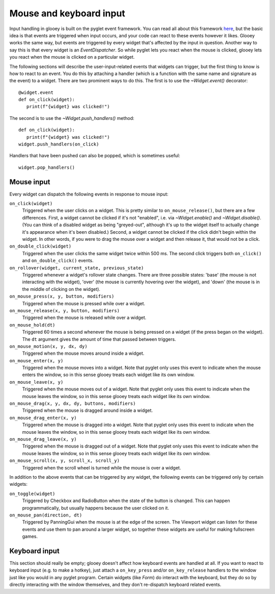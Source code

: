 ************************
Mouse and keyboard input
************************

Input handling in glooey is built on the pyglet event framework.  You can read 
all about this framework `here`__, but the basic idea is that events are 
triggered when input occurs, and your code can react to these events however it 
likes.  Glooey works the same way, but events are triggered by every widget 
that's affected by the input in question.  Another way to say this is that 
every widget is an `EventDispatcher`.  So while pyglet lets you react when the 
mouse is clicked, glooey lets you react when the mouse is clicked on a 
particular widget.

__ https://pyglet.readthedocs.io/en/latest/programming_guide/events.html

The following sections will describe the user-input-related events that widgets 
can trigger, but the first thing to know is how to react to an event.  You do 
this by attaching a handler (which is a function with the same name and 
signature as the event) to a widget.  There are two prominent ways to do this.  
The first is to use the `~Widget.event()` decorator::

   @widget.event
   def on_click(widget):
      print(f"{widget} was clicked!")

The second is to use the `~Widget.push_handlers()` method::

   def on_click(widget):
      print(f"{widget} was clicked!")
   widget.push_handlers(on_click)

Handlers that have been pushed can also be popped, which is sometimes useful::

   widget.pop_handlers()

Mouse input
===========
Every widget can dispatch the following events in response to mouse input:

``on_click(widget)``
   Triggered when the user clicks on a widget.  This is pretty similar to 
   ``on_mouse_release()``, but there are a few differences.  First, a widget 
   cannot be clicked if it's not "enabled", i.e. via `~Widget.enable()` and 
   `~Widget.disable()`.  (You can think of a disabled widget as being 
   "greyed-out", although it's up to the widget itself to actually change it's 
   appearance when it's been disabled.)  Second, a widget cannot be clicked if 
   the click didn't begin within the widget.  In other words, if you were to 
   drag the mouse over a widget and then release it, that would not be a click.

``on_double_click(widget)``
   Triggered when the user clicks the same widget twice within 500 ms.  The 
   second click triggers both ``on_click()`` and ``on_double_click()`` events.

``on_rollover(widget, current_state, previous_state)``
   Triggered whenever a widget's rollover state changes.  There are three 
   possible states: 'base' (the mouse is not interacting with the widget), 
   'over' (the mouse is currently hovering over the widget), and 'down' (the 
   mouse is in the middle of clicking on the widget).

``on_mouse_press(x, y, button, modifiers)``
   Triggered when the mouse is pressed while over a widget. 

``on_mouse_release(x, y, button, modifiers)``
   Triggered when the mouse is released while over a widget.

``on_mouse_hold(dt)``
   Triggered 60 times a second whenever the mouse is being pressed on a widget 
   (if the press began on the widget).  The ``dt`` argument gives the amount of 
   time that passed between triggers.
   
``on_mouse_motion(x, y, dx, dy)``
   Triggered when the mouse moves around inside a widget.

``on_mouse_enter(x, y)``
   Triggered when the mouse moves into a widget.  Note that pyglet only uses 
   this event to indicate when the mouse enters the window, so in this sense 
   glooey treats each widget like its own window.

``on_mouse_leave(x, y)``
   Triggered when the mouse moves out of a widget.  Note that pyglet only uses 
   this event to indicate when the mouse leaves the window, so in this sense 
   glooey treats each widget like its own window.

``on_mouse_drag(x, y, dx, dy, buttons, modifiers)``
   Triggered when the mouse is dragged around inside a widget.

``on_mouse_drag_enter(x, y)``
   Triggered when the mouse is dragged into a widget.  Note that pyglet only 
   uses this event to indicate when the mouse leaves the window, so in this 
   sense glooey treats each widget like its own window.

``on_mouse_drag_leave(x, y)``
   Triggered when the mouse is dragged out of a widget.  Note that pyglet only 
   uses this event to indicate when the mouse leaves the window, so in this 
   sense glooey treats each widget like its own window.

``on_mouse_scroll(x, y, scroll_x, scroll_y)``
   Triggered when the scroll wheel is turned while the mouse is over a widget.

In addition to the above events that can be triggered by any widget, the 
following events can be triggered only by certain widgets:

``on_toggle(widget)``
   Triggered by Checkbox and RadioButton when the state of the button is 
   changed.  This can happen programmatically, but usually happens because the 
   user clicked on it.

``on_mouse_pan(direction, dt)``
   Triggered by PanningGui when the mouse is at the edge of the screen.  The 
   Viewport widget can listen for these events and use them to pan around a 
   larger widget, so together these widgets are useful for making fullscreen 
   games.

Keyboard input
==============
This section should really be empty; glooey doesn't affect how keyboard events 
are handled at all.  If you want to react to keyboard input (e.g. to make a 
hotkey), just attach a ``on_key_press`` and/or ``on_key_release`` handlers to 
the window just like you would in any pyglet program.  Certain widgets (like 
`Form`) do interact with the keyboard, but they do so by directly interacting 
with the window themselves, and they don't re-dispatch keyboard related events.

